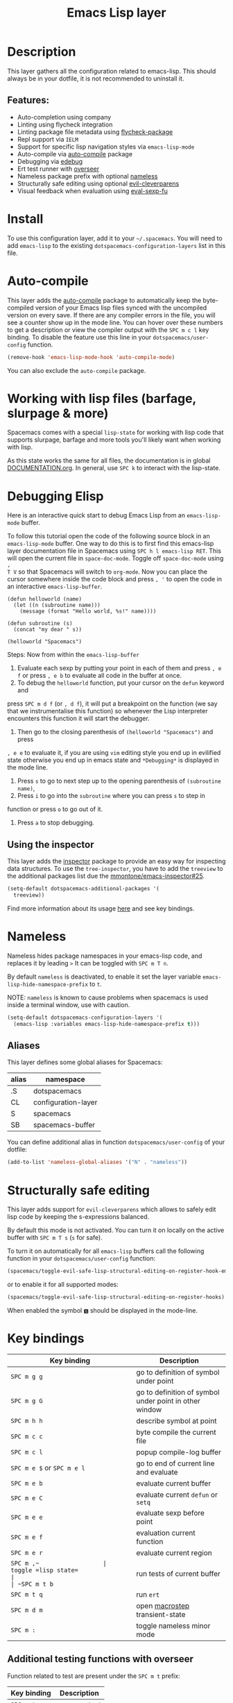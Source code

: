 #+TITLE: Emacs Lisp layer

#+TAGS: dsl|layer|lisp|programming

[[file:img/emacs.png]]

* Table of Contents                     :TOC_5_gh:noexport:
- [[#description][Description]]
  - [[#features][Features:]]
- [[#install][Install]]
- [[#auto-compile][Auto-compile]]
- [[#working-with-lisp-files-barfage-slurpage--more][Working with lisp files (barfage, slurpage & more)]]
- [[#debugging-elisp][Debugging Elisp]]
  - [[#using-the-inspector][Using the inspector]]
- [[#nameless][Nameless]]
  - [[#aliases][Aliases]]
- [[#structurally-safe-editing][Structurally safe editing]]
- [[#key-bindings][Key bindings]]
  - [[#additional-testing-functions-with-overseer][Additional testing functions with overseer]]
  - [[#additional-evaluation-functions][Additional evaluation functions]]
  - [[#format-code][Format code]]
  - [[#debugging][Debugging]]
  - [[#refactoring-with-emr][Refactoring with emr]]
  - [[#inspector][Inspector]]

* Description
This layer gathers all the configuration related to emacs-lisp. This should
always be in your dotfile, it is not recommended to uninstall it.

** Features:
- Auto-completion using company
- Linting using flycheck integration
- Linting package file metadata using [[https://github.com/purcell/flycheck-package][flycheck-package]]
- Repl support via =IELM=
- Support for specific lisp navigation styles via =emacs-lisp-mode=
- Auto-compile via [[https://github.com/tarsius/auto-compile][auto-compile]] package
- Debugging via [[https://www.gnu.org/software/emacs/manual/html_node/elisp/Edebug.html#Edebug][edebug]]
- Ert test runner with [[https://github.com/tonini/overseer.el][overseer]]
- Nameless package prefix with optional [[https://github.com/Malabarba/Nameless][nameless]]
- Structurally safe editing using optional [[https://github.com/luxbock/evil-cleverparens][evil-cleverparens]]
- Visual feedback when evaluation using [[https://github.com/hchbaw/eval-sexp-fu.el][eval-sexp-fu]]

* Install
To use this configuration layer, add it to your =~/.spacemacs=. You will need to
add =emacs-lisp= to the existing =dotspacemacs-configuration-layers= list in this
file.

* Auto-compile
This layer adds the [[https://github.com/tarsius/auto-compile][auto-compile]] package to automatically keep the byte-compiled
version of your Emacs lisp files synced with the uncompiled version on every
save. If there are any compiler errors in the file, you will see a counter show
up in the mode line. You can hover over these numbers to get a description or
view the compiler output with the ~SPC m c l~ key binding. To disable the
feature use this line in your =dotspacemacs/user-config= function.

#+BEGIN_SRC emacs-lisp
  (remove-hook 'emacs-lisp-mode-hook 'auto-compile-mode)
#+END_SRC

You can also exclude the =auto-compile= package.

* Working with lisp files (barfage, slurpage & more)
Spacemacs comes with a special =lisp-state= for working with lisp code that
supports slurpage, barfage and more tools you'll likely want when working with
lisp.

As this state works the same for all files, the documentation is in global
[[https://github.com/syl20bnr/spacemacs/blob/master/doc/DOCUMENTATION.org#lisp-key-bindings][DOCUMENTATION.org]]. In general, use ~SPC k~ to interact with the lisp-state.

* Debugging Elisp
Here is an interactive quick start to debug Emacs Lisp from an =emacs-lisp-mode= buffer.

To follow this tutorial open the code of the following source block in an
=emacs-lisp-mode= buffer. One way to do this is to first find this emacs-lisp
layer documentation file in Spacemacs using ~SPC h l emacs-lisp RET~. This will
open the current file in =space-doc-mode=. Toggle off =space-doc-mode= using =,
T V= so that Spacemacs will switch to =org-mode=. Now you can place the cursor
somewhere inside the code block and press ~, '~ to open the code in an
interactive =emacs-lisp-buffer=. 

#+BEGIN_SRC elisp
  (defun helloworld (name)
    (let ((n (subroutine name)))
      (message (format "Hello world, %s!" name))))

  (defun subroutine (s)
    (concat "my dear " s))

  (helloworld "Spacemacs")
#+END_SRC

Steps:
Now from within the =emacs-lisp-buffer=
1) Evaluate each sexp by putting your point in each of them and press ~, e f~ or
   press ~, e b~ to evaluate all code in the buffer at once.
2) To debug the =helloworld= function, put your cursor on the =defun= keyword and

press ~SPC m d f~ (or ~, d f~), it will put a breakpoint on the function (we say
that we instrumentalise this function) so whenever the Lisp interpreter
encounters this function it will start the debugger.
3) Then go to the closing parenthesis of =(helloworld "Spacemacs")= and press

~, e e~ to evaluate it, if you are using =vim= editing style you end up in
evilified state otherwise you end up in emacs state and =*Debugging*= is
displayed in the mode line.
4) Press ~s~ to go to next step up to the opening parenthesis of
   =(subroutine name)=,
5) Press ~i~ to go into the =subroutine= where you can press ~s~ to step in

function or press ~o~ to go out of it.
6) Press ~a~ to stop debugging.

** Using the inspector
This layer adds the [[https://github.com/mmontone/emacs-inspector][inspector]] package to provide an easy way for inspecting
data structures. To use the =tree-inspector=, you have to add the =treeview=
to the additional packages list due the [[https://github.com/mmontone/emacs-inspector/pull/25][mmontone/emacs-inspector#25]].
#+begin_src emacs-lisp
  (setq-default dotspacemacs-additional-packages '(
    treeview))
#+end_src

Find more information about its usage [[https://github.com/mmontone/emacs-inspector][here]] and see key bindings.

* Nameless
Nameless hides package namespaces in your emacs-lisp code, and replaces it by
leading ~>~ It can be toggled with ~SPC m T n~.

By default =nameless= is deactivated, to enable it set the layer variable
=emacs-lisp-hide-namespace-prefix= to =t=.

NOTE: =nameless= is known to cause problems when spacemacs is used inside a
terminal window, use with caution.

#+BEGIN_SRC emacs-lisp
  (setq-default dotspacemacs-configuration-layers '(
    (emacs-lisp :variables emacs-lisp-hide-namespace-prefix t)))
#+END_SRC

** Aliases
This layer defines some global aliases for Spacemacs:

| alias | namespace           |
|-------+---------------------|
| .S    | dotspacemacs        |
| CL    | configuration-layer |
| S     | spacemacs           |
| SB    | spacemacs-buffer    |

You can define additional alias in function =dotspacemacs/user-config= of your
dotfile:

#+BEGIN_SRC emacs-lisp
  (add-to-list 'nameless-global-aliases '("N" . "nameless"))
#+END_SRC

* Structurally safe editing
This layer adds support for =evil-cleverparens= which allows to safely edit
lisp code by keeping the s-expressions balanced.

By default this mode is not activated. You can turn it on locally on the active
buffer with ~SPC m T s~ (=s= for safe).

To turn it on automatically for all =emacs-lisp= buffers call the following
function in your =dotspacemacs/user-config= function:

#+BEGIN_SRC emacs-lisp
  (spacemacs/toggle-evil-safe-lisp-structural-editing-on-register-hook-emacs-lisp-mode)
#+END_SRC

or to enable it for all supported modes:

#+BEGIN_SRC emacs-lisp
  (spacemacs/toggle-evil-safe-lisp-structural-editing-on-register-hooks)
#+END_SRC

When enabled the symbol =🆂= should be displayed in the mode-line.

* Key bindings

| Key binding                | Description                                            |
|----------------------------+--------------------------------------------------------|
| ~SPC m g g~                | go to definition of symbol under point                 |
| ~SPC m g G~                | go to definition of symbol under point in other window |
| ~SPC m h h~                | describe symbol at point                               |
| ~SPC m c c~                | byte compile the current file                          |
| ~SPC m c l~                | popup compile-log buffer                               |
| ~SPC m e $~ or ~SPC m e l~ | go to end of current line and evaluate                 |
| ~SPC m e b~                | evaluate current buffer                                |
| ~SPC m e C~                | evaluate current =defun= or =setq=                     |
| ~SPC m e e~                | evaluate sexp before point                             |
| ~SPC m e f~                | evaluation current function                            |
| ~SPC m e r~                | evaluate current region                                |
| ~SPC m ​,​~                  | toggle =lisp state=                                    |
| ~SPC m t b~                | run tests of current buffer                            |
| ~SPC m t q~                | run =ert=                                              |
| ~SPC m d m~                | open [[https://github.com/joddie/macrostep][macrostep]] transient-state                         |
| ~SPC m :~                  | toggle nameless minor mode                             |

** Additional testing functions with overseer
Function related to test are present under the ~SPC m t~ prefix:

| Key binding | Description   |
|-------------+---------------|
| ~SPC m t a~ | overseer test |
| ~SPC m t A~ | test debug    |
| ~SPC m t t~ | run test      |
| ~SPC m t b~ | test buffer   |
| ~SPC m t f~ | test file     |
| ~SPC m t g~ | test tags     |
| ~SPC m t p~ | test prompt   |
| ~SPC m t q~ | test quiet    |
| ~SPC m t h~ | test help     |

** Additional evaluation functions
If =smartparens= is used the following additional key bindings are available:

| Key binding | Description                  |
|-------------+------------------------------|
| ~SPC m e c~ | evaluate sexp around point   |
| ~SPC m e s~ | evaluate symbol around point |

** Format code
The [[https://github.com/syl20bnr/spacemacs/blob/develop/layers/%2Bemacs/semantic/README.org][semantic]] layer should be installed for these key bindings to become active.

| Key binding | Description             |
|-------------+-------------------------|
| ~SPC m = b~ | format current buffer   |
| ~SPC m = d~ | format current function |
| ~SPC m = o~ | format all on one line  |
| ~SPC m = s~ | format current sexp     |

** Debugging
To start debugging:

| Key binding | Description                                                            |
|-------------+------------------------------------------------------------------------|
| ~SPC m d f~ | on a =defun= symbol toggle on the instrumentalisation of the function  |
| ~SPC m d F~ | on a =defun= symbol toggle off the instrumentalisation of the function |
| ~SPC m d t~ | insert =(debug)= to print the stack trace and re-evaluate the function |

In =edebug-mode= (=*Debugging*= is displayed in the minor modes segment of the
mode line)

| Key binding | Description                |
|-------------+----------------------------|
| ~s~         | step                       |
| ~i~         | step in                    |
| ~o~         | step out                   |
| ~S~         | next                       |
| ~f~         | forward-sexp               |
| ~H~         | goto here                  |
| ~I~         | instrument callee          |
| ~c~         | go                         |
| ~C~         | fast continue              |
| ~t~         | trace                      |
| ~T~         | fast trace                 |
| ~q~         | quit                       |
| ~Q~         | quit nonstop               |
| ~a~         | stop                       |
| ~b~         | set breakpoint             |
| ~u~         | unset breakpoint           |
| ~B~         | next breakpoint            |
| ~x~         | set conditional breakpoint |
| ~r~         | previous result            |
| ~e~         | evaluate expression        |
| ~C-x C-e~   | evaluate last sexp         |
| ~w~         | where                      |
| ~?~         | help                       |
| ~d~         | backtrace                  |

In =edebug-eval-mode=

| Key binding | Description                  |
|-------------+------------------------------|
| ~SPC m g w~ | where                        |
| ~SPC m a~   | delete evaluation item       |
| ~SPC m k~   | delete evaluation item       |
| ~SPC m ,~   | update evaluation list       |
| ~SPC m c~   | update evaluation list       |
| ~SPC m e e~ | evaluate last sexp           |
| ~SPC m e E~ | evaluate last sexp and print |

In =debugger-mode= (=Debugger= is displayed in major mode segment of the mode
line)

| Key binding | Description              |
|-------------+--------------------------|
| ~<tab>~     | forward                  |
| ~S-<tab>~   | backward                 |
| ~RET~       | backtrace help follow    |
| ~p~         | backtrace backward frame |
| ~c~         | continue                 |
| ~R~         | record expression        |
| ~d~         | step through             |
| ~e~         | eval expression          |
| ~J~         | jump                     |
| ~L~         | list functions           |
| ~b~         | frame                    |
| ~r~         | return value             |
| ~u~         | frame clear              |
| ~C-v~       | backtrace toggle locals  |
| ~q~         | quit                     |

** Refactoring with emr

| Key binding   | Description               |
|---------------+---------------------------|
| ~SPC m r f e~ | implement function        |
| ~SPC m r f d~ | find unused definitions   |
| ~SPC m r e f~ | extract function          |
| ~SPC m r e v~ | extract variable          |
| ~SPC m r e l~ | extract to let            |
| ~SPC m r e c~ | extract constant          |
| ~SPC m r e a~ | extract autoload          |
| ~SPC m r i v~ | inline variable           |
| ~SPC m r i s~ | inline let variable       |
| ~SPC m r i f~ | inline function           |
| ~SPC m r i a~ | insert autoload directive |
| ~SPC m r d l~ | delete let binding form   |
| ~SPC m r d d~ | delete unused definition  |
| ~SPC m e w~   | eval and replace          |

** Inspector
*inspector buffer*

| Key binding | Description                 |
|-------------+-----------------------------|
| ~RET~       | inspect object              |
| ~L~         | navigate to previous object |
| ~q~         | quit inspector              |

*backtrace buffer*

| ~i~ | inspect object |
